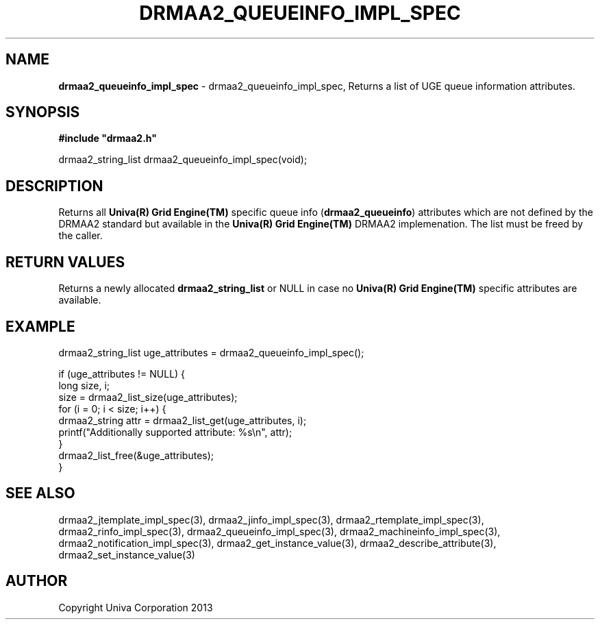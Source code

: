 .\" generated with Ronn/v0.7.3
.\" http://github.com/rtomayko/ronn/tree/0.7.3
.
.TH "DRMAA2_QUEUEINFO_IMPL_SPEC" "3" "June 2014" "Univa Corporation" "DRMAA2 C API"
.
.SH "NAME"
\fBdrmaa2_queueinfo_impl_spec\fR \- drmaa2_queueinfo_impl_spec, Returns a list of UGE queue information attributes\.
.
.SH "SYNOPSIS"
\fB#include "drmaa2\.h"\fR
.
.P
drmaa2_string_list drmaa2_queueinfo_impl_spec(void);
.
.SH "DESCRIPTION"
Returns all \fBUniva(R) Grid Engine(TM)\fR specific queue info (\fBdrmaa2_queueinfo\fR) attributes which are not defined by the DRMAA2 standard but available in the \fBUniva(R) Grid Engine(TM)\fR DRMAA2 implemenation\. The list must be freed by the caller\.
.
.SH "RETURN VALUES"
Returns a newly allocated \fBdrmaa2_string_list\fR or NULL in case no \fBUniva(R) Grid Engine(TM)\fR specific attributes are available\.
.
.SH "EXAMPLE"
.
.nf

drmaa2_string_list uge_attributes = drmaa2_queueinfo_impl_spec();

if (uge_attributes != NULL) {
   long size, i;
   size = drmaa2_list_size(uge_attributes);
   for (i = 0; i < size; i++) {
      drmaa2_string attr = drmaa2_list_get(uge_attributes, i);
      printf("Additionally supported attribute: %s\en", attr);
   }
   drmaa2_list_free(&uge_attributes);
}
.
.fi
.
.SH "SEE ALSO"
drmaa2_jtemplate_impl_spec(3), drmaa2_jinfo_impl_spec(3), drmaa2_rtemplate_impl_spec(3), drmaa2_rinfo_impl_spec(3), drmaa2_queueinfo_impl_spec(3), drmaa2_machineinfo_impl_spec(3), drmaa2_notification_impl_spec(3), drmaa2_get_instance_value(3), drmaa2_describe_attribute(3), drmaa2_set_instance_value(3)
.
.SH "AUTHOR"
Copyright Univa Corporation 2013

